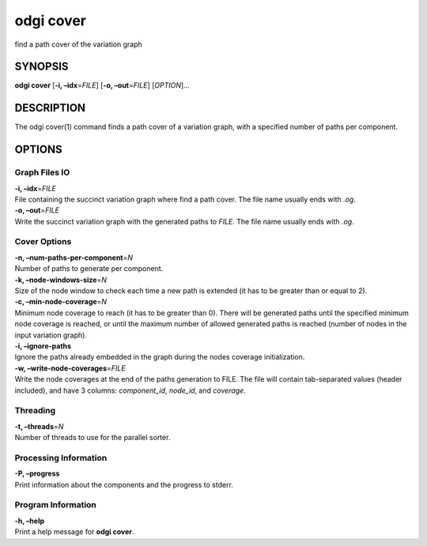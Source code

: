 .. _odgi cover:

#########
odgi cover
#########

find a path cover of the variation graph

SYNOPSIS
========

**odgi cover** [**-i, –idx**\ =\ *FILE*] [**-o, –out**\ =\ *FILE*]
[*OPTION*]…

DESCRIPTION
===========

The odgi cover(1) command finds a path cover of a variation graph, with
a specified number of paths per component.

OPTIONS
=======

Graph Files IO
--------------

| **-i, –idx**\ =\ *FILE*
| File containing the succinct variation graph where find a path cover.
  The file name usually ends with *.og*.

| **-o, –out**\ =\ *FILE*
| Write the succinct variation graph with the generated paths to *FILE*.
  The file name usually ends with *.og*.

Cover Options
-------------

| **-n, –num-paths-per-component**\ =\ *N*
| Number of paths to generate per component.

| **-k, –node-windows-size**\ =\ *N*
| Size of the node window to check each time a new path is extended (it
  has to be greater than or equal to 2).

| **-c, –min-node-coverage**\ =\ *N*
| Minimum node coverage to reach (it has to be greater than 0). There
  will be generated paths until the specified minimum node coverage is
  reached, or until the maximum number of allowed generated paths is
  reached (number of nodes in the input variation graph).

| **-i, –ignore-paths**
| Ignore the paths already embedded in the graph during the nodes
  coverage initialization.

| **-w, –write-node-coverages**\ =\ *FILE*
| Write the node coverages at the end of the paths generation to FILE.
  The file will contain tab-separated values (header included), and have
  3 columns: *component_id*, *node_id*, and *coverage*.

Threading
---------

| **-t, –threads**\ =\ *N*
| Number of threads to use for the parallel sorter.

Processing Information
----------------------

| **-P, –progress**
| Print information about the components and the progress to stderr.

Program Information
-------------------

| **-h, –help**
| Print a help message for **odgi cover**.

..
	EXIT STATUS
	===========
	
	| **0**
	| Success.
	
	| **1**
	| Failure (syntax or usage error; parameter error; file processing
	  failure; unexpected error).
	
	BUGS
	====
	
	Refer to the **odgi** issue tracker at
	https://github.com/pangenome/odgi/issues.
	
	AUTHORS
	=======
	
	**odgi cover** was written by Andrea Guarracino.
